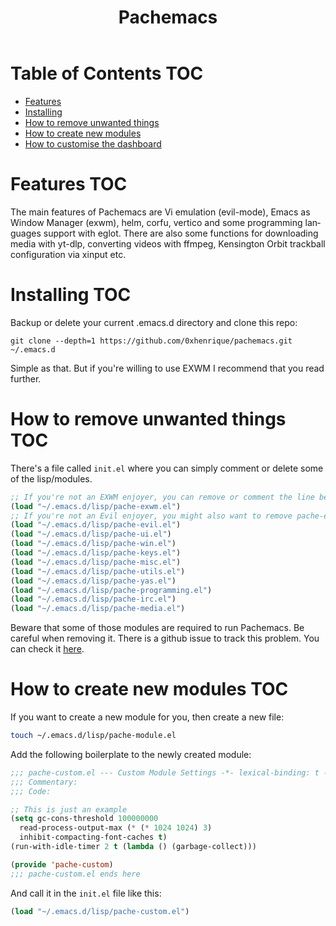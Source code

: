 #+TITLE: Pachemacs
#+LANGUAGE: en

[[./screenshot.png]]

* Table of Contents                                                     :TOC:
- [[#features][Features]]
- [[#installing][Installing]]
- [[#how-to-remove-unwanted-things][How to remove unwanted things]]
- [[#how-to-create-new-modules][How to create new modules]]
- [[#how-to-customise-the-dashboard][How to customise the dashboard]]

* Features                                                              :TOC:
The main features of Pachemacs are Vi emulation (evil-mode), Emacs as Window Manager (exwm), helm, corfu, vertico and some programming languages support with eglot.
There are also some functions for downloading media with yt-dlp, converting videos with ffmpeg, Kensington Orbit trackball configuration via xinput etc.

* Installing :TOC:
Backup or delete your current .emacs.d directory and clone this repo:
#+BEGIN_SRC
  git clone --depth=1 https://github.com/0xhenrique/pachemacs.git ~/.emacs.d
#+END_SRC
Simple as that. But if you're willing to use EXWM I recommend that you read further.

* How to remove unwanted things :TOC:
There's a file called =init.el= where you can simply comment or delete some of the lisp/modules.

#+BEGIN_SRC emacs-lisp
  ;; If you're not an EXWM enjoyer, you can remove or comment the line below
  (load "~/.emacs.d/lisp/pache-exwm.el")
  ;; If you're not an Evil enjoyer, you might also want to remove pache-evil below
  (load "~/.emacs.d/lisp/pache-evil.el")
  (load "~/.emacs.d/lisp/pache-ui.el")
  (load "~/.emacs.d/lisp/pache-win.el")
  (load "~/.emacs.d/lisp/pache-keys.el")
  (load "~/.emacs.d/lisp/pache-misc.el")
  (load "~/.emacs.d/lisp/pache-utils.el")
  (load "~/.emacs.d/lisp/pache-yas.el")
  (load "~/.emacs.d/lisp/pache-programming.el")
  (load "~/.emacs.d/lisp/pache-irc.el")
  (load "~/.emacs.d/lisp/pache-media.el")
#+END_SRC

Beware that some of those modules are required to run Pachemacs.
Be careful when removing it.
There is a github issue to track this problem. You can check it [[https://github.com/0xhenrique/pachemacs/issues/2][here]].

* How to create new modules :TOC:
If you want to create a new module for you, then create a new file:
#+BEGIN_SRC bash
  touch ~/.emacs.d/lisp/pache-module.el
#+END_SRC

Add the following boilerplate to the newly created module:
#+BEGIN_SRC emacs-lisp
  ;;; pache-custom.el --- Custom Module Settings -*- lexical-binding: t -*-
  ;;; Commentary:
  ;;; Code:

  ;; This is just an example
  (setq gc-cons-threshold 100000000
	read-process-output-max (* (* 1024 1024) 3)
	inhibit-compacting-font-caches t)
  (run-with-idle-timer 2 t (lambda () (garbage-collect)))

  (provide 'pache-custom)
  ;;; pache-custom.el ends here
#+END_SRC

And call it in the =init.el= file like this:
#+BEGIN_SRC emacs-lisp
(load "~/.emacs.d/lisp/pache-custom.el")
#+END_SRC
